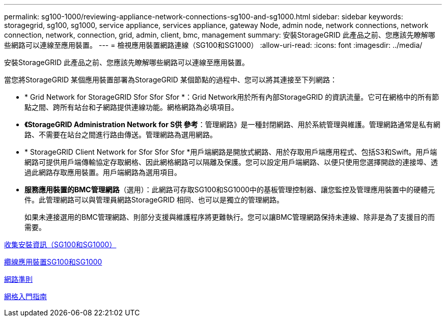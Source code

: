 ---
permalink: sg100-1000/reviewing-appliance-network-connections-sg100-and-sg1000.html 
sidebar: sidebar 
keywords: storagegrid, sg100, sg1000, service appliance, services appliance, gateway Node, admin node, network connections, network connection, network, connection, grid, admin, client, bmc, management 
summary: 安裝StorageGRID 此產品之前、您應該先瞭解哪些網路可以連線至應用裝置。 
---
= 檢視應用裝置網路連線（SG100和SG1000）
:allow-uri-read: 
:icons: font
:imagesdir: ../media/


[role="lead"]
安裝StorageGRID 此產品之前、您應該先瞭解哪些網路可以連線至應用裝置。

當您將StorageGRID 某個應用裝置部署為StorageGRID 某個節點的過程中、您可以將其連接至下列網路：

* * Grid Network for StorageGRID Sfor Sfor Sfor *：Grid Network用於所有內部StorageGRID 的資訊流量。它可在網格中的所有節點之間、跨所有站台和子網路提供連線功能。網格網路為必填項目。
* *《StorageGRID Administration Network for S供 參考*：管理網路》是一種封閉網路、用於系統管理與維護。管理網路通常是私有網路、不需要在站台之間進行路由傳送。管理網路為選用網路。
* * StorageGRID Client Network for Sfor Sfor Sfor *用戶端網路是開放式網路、用於存取用戶端應用程式、包括S3和Swift。用戶端網路可提供用戶端傳輸協定存取網格、因此網格網路可以隔離及保護。您可以設定用戶端網路、以便只使用您選擇開啟的連接埠、透過此網路存取應用裝置。用戶端網路為選用項目。
* *服務應用裝置的BMC管理網路*（選用）：此網路可存取SG100和SG1000中的基板管理控制器、讓您監控及管理應用裝置中的硬體元件。此管理網路可以與管理員網路StorageGRID 相同、也可以是獨立的管理網路。
+
如果未連接選用的BMC管理網路、則部分支援與維護程序將更難執行。您可以讓BMC管理網路保持未連線、除非是為了支援目的而需要。



xref:gathering-installation-information-sg100-and-sg1000.adoc[收集安裝資訊（SG100和SG1000）]

xref:cabling-appliance-sg100-and-sg1000.adoc[纜線應用裝置SG100和SG1000]

xref:../network/index.adoc[網路準則]

xref:../primer/index.adoc[網格入門指南]

